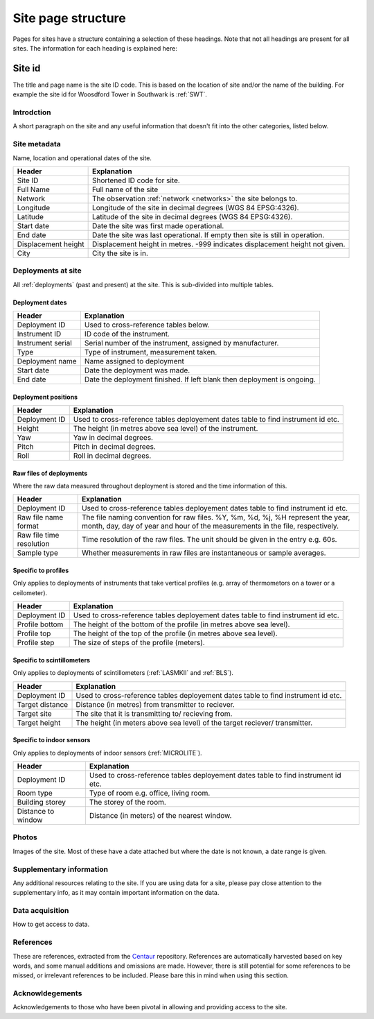 .. _site_page_structure:

*************************
Site page structure
*************************

Pages for sites have a structure containing a selection of these headings. 
Note that not all headings are present for all sites.
The information for each heading is explained here:

Site id
#############

The title and page name is the site ID code. This is based on the location of site and/or the name of the building. For example the site id for Woosdford Tower in Southwark is :ref:`SWT`.

Introdction
***********

A short paragraph on the site and any useful information that doesn't fit into the other categories, listed below.

Site metadata
*************

Name, location and operational dates of the site. 

.. list-table::
    :header-rows: 1

    - * Header
      * Explanation
    - * Site ID
      * Shortened ID code for site.
    - * Full Name
      * Full name of the site
    - * Network
      * The observation :ref:`network <networks>` the site belongs to.
    - * Longitude 
      * Longitude of the site in decimal degrees (WGS 84 EPSG:4326).
    - * Latitude
      * Latitude of the site in decimal degrees (WGS 84 EPSG:4326). 
    - * Start date 
      * Date the site was first made operational.
    - * End date
      * Date the site was last operational. If empty then site is still in operation.
    - * Displacement height
      * Displacement height in metres. -999 indicates displacement height not given.
    - * City 
      * City the site is in. 

Deployments at site
*******************

All :ref:`deployments` (past and present) at the site. This is sub-divided into multiple tables.

Deployment dates
===============

.. list-table::
    :header-rows: 1

    - * Header
      * Explanation
    - * Deployment ID
      * Used to cross-reference tables below.
    - * Instrument ID
      * ID code of the instrument.
    - * Instrument serial
      * Serial number of the instrument, assigned by manufacturer.
    - * Type
      * Type of instrument, measurement taken.
    - * Deployment name
      * Name assigned to deployment
    - * Start date 
      * Date the deployment was made.
    - * End date
      * Date the deployment finished. If left blank then deployment is ongoing.

Deployment positions
====================

.. list-table::
    :header-rows: 1

    - * Header
      * Explanation
    - * Deployment ID
      * Used to cross-reference tables deployement dates table to find instrument id etc.
    - * Height
      * The height (in metres above sea level) of the instrument.
    - * Yaw
      * Yaw in decimal degrees.
    - * Pitch
      * Pitch in decimal degrees.
    - * Roll
      * Roll in decimal degrees.

Raw files of deployments
========================

Where the raw data measured throughout deployment is stored and the time information of this.

.. list-table::
    :header-rows: 1

    - * Header
      * Explanation
    - * Deployment ID
      * Used to cross-reference tables deployement dates table to find instrument id etc.
    - * Raw file name format
      * The file naming convention for raw files. %Y, %m, %d, %j, %H represent the year, month, day, day of year and hour of the measurements in the file, respectively.
    - * Raw file time resolution
      * Time resolution of the raw files. The unit should be given in the entry e.g. 60s.
    - * Sample type
      * Whether measurements in raw files are instantaneous or sample averages. 

Specific to profiles
====================

Only applies to deployments of instruments that take vertical profiles (e.g. array of thermometors on a tower or a ceilometer).

.. list-table::
    :header-rows: 1

    - * Header
      * Explanation
    - * Deployment ID
      * Used to cross-reference tables deployement dates table to find instrument id etc.
    - * Profile bottom
      * The height of the bottom of the profile (in metres above sea level).
    - * Profile top
      * The height of the top of the profile (in metres above sea level).
    - * Profile step
      * The size of steps of the profile (meters).

Specific to scintillometers
===========================

Only applies to deployments of scintillometers (:ref:`LASMKII` and :ref:`BLS`).

.. list-table::
    :header-rows: 1

    - * Header
      * Explanation
    - * Deployment ID
      * Used to cross-reference tables deployement dates table to find instrument id etc.
    - * Target distance
      * Distance (in metres) from transmitter to reciever.
    - * Target site
      * The site that it is transmitting to/ recieving from.
    - * Target height
      * The height (in meters above sea level) of the target reciever/ transmitter. 
    
Specific to indoor sensors
===========================

Only applies to deployments of indoor sensors (:ref:`MICROLITE`).

.. list-table::
    :header-rows: 1

    - * Header
      * Explanation
    - * Deployment ID
      * Used to cross-reference tables deployement dates table to find instrument id etc.
    - * Room type
      * Type of room e.g. office, living room.
    - * Building storey 
      * The storey of the room.
    - * Distance to window
      * Distance (in meters) of the nearest window.

Photos
******

Images of the site. Most of these have a date attached but where the date is not known, a date range is given.

Supplementary information
*************************

Any additional resources relating to the site.
If you are using data for a site, please pay close attention to the supplementary info, as it may contain important information on the data.

Data acquisition
****************

How to get access to data.

References
**********

These are references, extracted from the `Centaur <http://centaur.reading.ac.uk/>`_ repository. 
References are automatically harvested based on key words, and some manual additions and omissions are made. 
However, there is still potential for some references to be missed, or irrelevant references to be included.
Please bare this in mind when using this section. 
    
Acknowldegements
****************

Acknowledgements to those who have been pivotal in allowing and providing access to the site.
